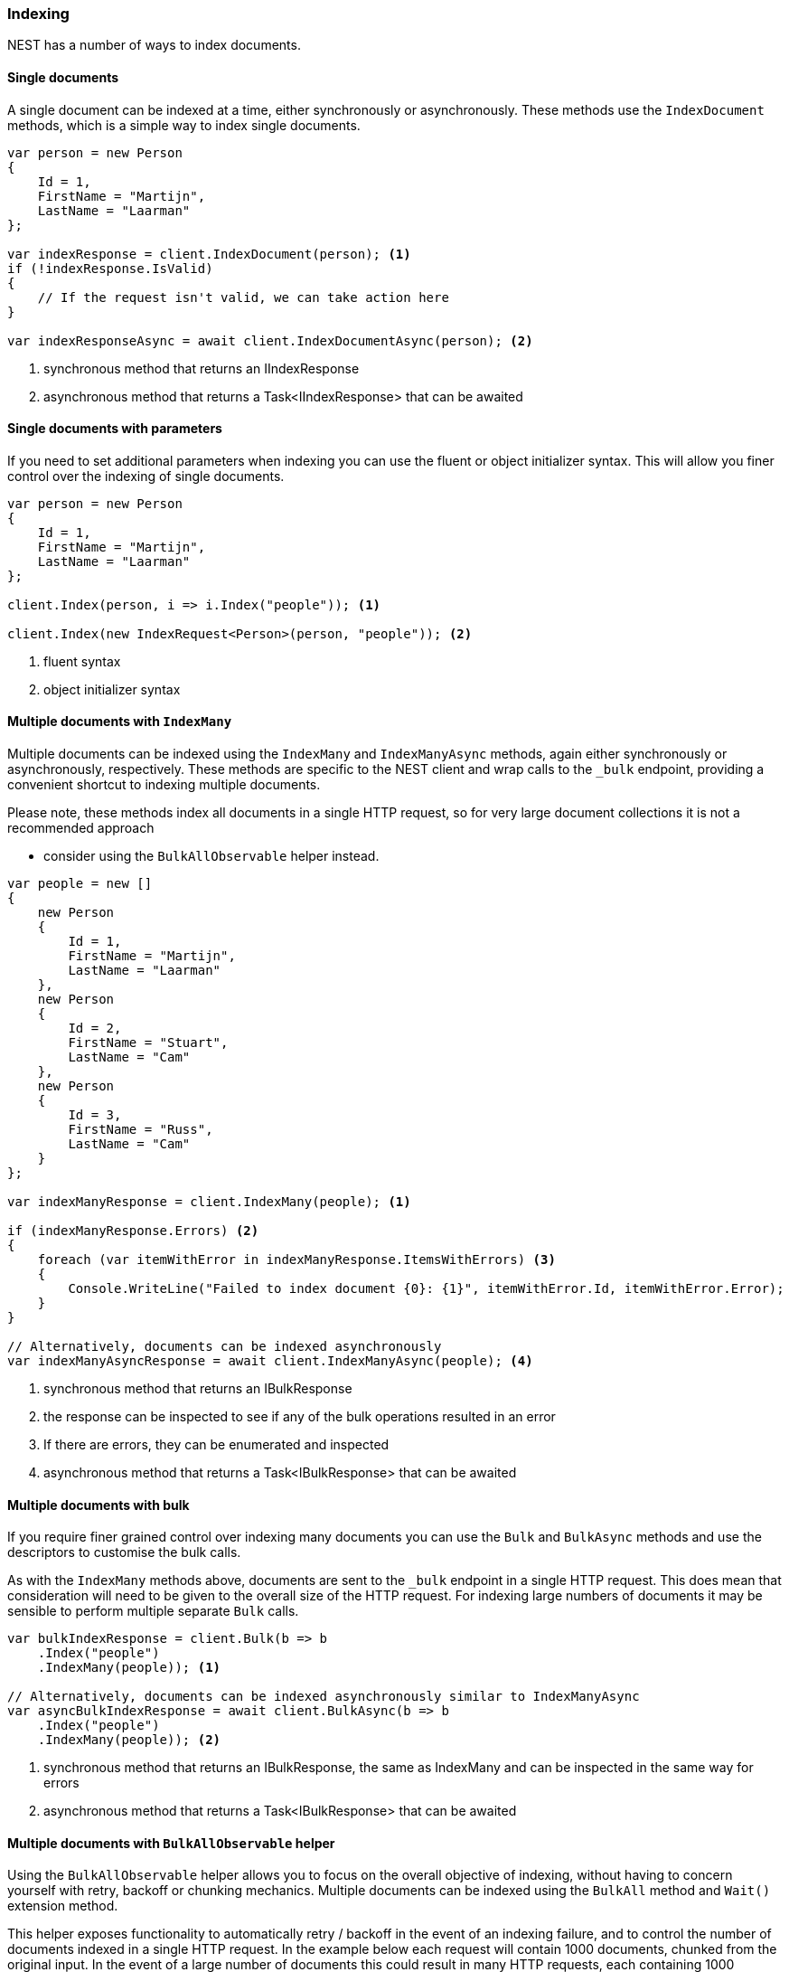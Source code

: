 :ref_current: https://www.elastic.co/guide/en/elasticsearch/reference/6.5

:github: https://github.com/elastic/elasticsearch-net

:nuget: https://www.nuget.org/packages

////
IMPORTANT NOTE
==============
This file has been generated from https://github.com/elastic/elasticsearch-net/tree/feature/improve-docs/src/Tests/Tests/ClientConcepts/HighLevel/Indexing/Indexing.doc.cs. 
If you wish to submit a PR for any spelling mistakes, typos or grammatical errors for this file,
please modify the original csharp file found at the link and submit the PR with that change. Thanks!
////

[[indexing]]
=== Indexing

NEST has a number of ways to index documents.

==== Single documents

A single document can be indexed at a time, either synchronously or asynchronously.
These methods use the `IndexDocument` methods, which is a simple way to index single documents.

[source,csharp]
----
var person = new Person
{
    Id = 1,
    FirstName = "Martijn",
    LastName = "Laarman"
};

var indexResponse = client.IndexDocument(person); <1>
if (!indexResponse.IsValid)
{
    // If the request isn't valid, we can take action here
}

var indexResponseAsync = await client.IndexDocumentAsync(person); <2>
----
<1> synchronous method that returns an IIndexResponse

<2> asynchronous method that returns a Task<IIndexResponse> that can be awaited

==== Single documents with parameters

If you need to set additional parameters when indexing you can use the fluent or object initializer syntax.
This will allow you finer control over the indexing of single documents.

[source,csharp]
----
var person = new Person
{
    Id = 1,
    FirstName = "Martijn",
    LastName = "Laarman"
};

client.Index(person, i => i.Index("people")); <1>

client.Index(new IndexRequest<Person>(person, "people")); <2>
----
<1> fluent syntax

<2> object initializer syntax

==== Multiple documents with `IndexMany`

Multiple documents can be indexed using the `IndexMany` and `IndexManyAsync` methods, again either synchronously or asynchronously, respectively.
These methods are specific to the NEST client and wrap calls to the `_bulk` endpoint, providing a convenient shortcut to indexing
multiple documents.

Please note, these methods index all documents in a single HTTP request, so for very large document collections it is not a recommended approach

* consider using the `BulkAllObservable` helper instead.

[source,csharp]
----
var people = new []
{
    new Person
    {
        Id = 1,
        FirstName = "Martijn",
        LastName = "Laarman"
    },
    new Person
    {
        Id = 2,
        FirstName = "Stuart",
        LastName = "Cam"
    },
    new Person
    {
        Id = 3,
        FirstName = "Russ",
        LastName = "Cam"
    }
};

var indexManyResponse = client.IndexMany(people); <1>

if (indexManyResponse.Errors) <2>
{
    foreach (var itemWithError in indexManyResponse.ItemsWithErrors) <3>
    {
        Console.WriteLine("Failed to index document {0}: {1}", itemWithError.Id, itemWithError.Error);
    }
}

// Alternatively, documents can be indexed asynchronously
var indexManyAsyncResponse = await client.IndexManyAsync(people); <4>
----
<1> synchronous method that returns an IBulkResponse

<2> the response can be inspected to see if any of the bulk operations resulted in an error

<3> If there are errors, they can be enumerated and inspected

<4> asynchronous method that returns a Task<IBulkResponse> that can be awaited

==== Multiple documents with bulk

If you require finer grained control over indexing many documents you can use the `Bulk` and `BulkAsync` methods and use the descriptors to
customise the bulk calls.

As with the `IndexMany` methods above, documents are sent to the `_bulk` endpoint in a single HTTP request.
This does mean that consideration will need to be given to the overall size of the HTTP request. For indexing large numbers
of documents it may be sensible to perform multiple separate `Bulk` calls.

[source,csharp]
----
var bulkIndexResponse = client.Bulk(b => b
    .Index("people")
    .IndexMany(people)); <1>

// Alternatively, documents can be indexed asynchronously similar to IndexManyAsync
var asyncBulkIndexResponse = await client.BulkAsync(b => b
    .Index("people")
    .IndexMany(people)); <2>
----
<1> synchronous method that returns an IBulkResponse, the same as IndexMany and can be inspected in the same way for errors

<2> asynchronous method that returns a Task<IBulkResponse> that can be awaited

==== Multiple documents with `BulkAllObservable` helper

Using the `BulkAllObservable` helper allows you to focus on the overall objective of indexing, without having to
concern yourself with retry, backoff or chunking mechanics.
Multiple documents can be indexed using the `BulkAll` method and `Wait()` extension method.

This helper exposes functionality to automatically retry / backoff in the event of an indexing failure,
and to control the number of documents indexed in a single HTTP request. In the example below each request will contain 1000 documents,
chunked from the original input. In the event of a large number of documents this could result in many HTTP requests, each containing
1000 documents (the last request may contain less, depending on the total number).

The helper will also lazily enumerate an `IEnumerable<T>` collection, allowing you to index a large number of documents easily.

[source,csharp]
----
var bulkAllObservable = client.BulkAll(people, b => b
    .Index("people")
    .BackOffTime("30s") <1>
    .BackOffRetries(2) <2>
    .RefreshOnCompleted()
    .MaxDegreeOfParallelism(Environment.ProcessorCount)
    .Size(1000) <3>
)
.Wait(TimeSpan.FromMinutes(15), next => <4>
{
    // do something e.g. write number of pages to console
});
----
<1> how long to wait between retries

<2> how many retries are attempted if a failure occurs

<3> items per bulk request

<4> perform the indexing and wait up to 15 minutes, whilst the BulkAll calls are asynchronous this is a blocking operation

==== Advanced bulk indexing

The BulkAllObservable helper exposes a number of advanced features.

1. `BufferToBulk` allows for the customisation of individual operations within the bulk request before it is dispatched to the server.

2. `RetryDocumentPredicate` enables fine control on deciding if a document that failed to be indexed should be retried.

3. `DroppedDocumentCallback` in the event a document is not indexed, even after retrying, this delegate is called.

[source,csharp]
----
client.BulkAll(people, b => b
      .BufferToBulk((descriptor, list) => <1>
      {
          foreach (var item in list)
          {
              descriptor.Index<Person>(bi => bi
                  .Index(item.Id % 2 == 0 ? "even-index" : "odd-index") <2>
                  .Document(item)
              );
          }
      })
      .RetryDocumentPredicate((item, person) => <3>
      {
          if (item.Error.Index == "even-index"
              && person.FirstName == "Martijn")
          {
              return true;
          }
          return false;
      })
      .DroppedDocumentCallback((item, person) => <4>
      {
          Console.WriteLine($"Unable to index: {item} {person}");
      }));
----
<1> customise the individual operations in the bulk request before it is dispatched

<2> Index each document into either even-index or odd-index

<3> decide if a document should be retried in the event of a failure

<4> if a document cannot be indexed this delegate is called

